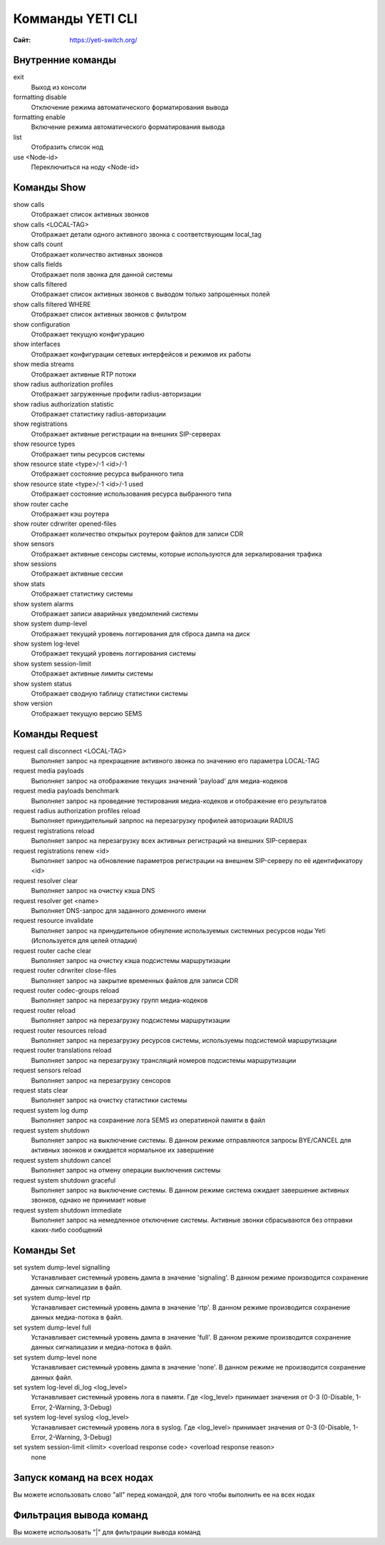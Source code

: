 .. :maxdepth: 2

========================================
Комманды YETI CLI
========================================

:Сайт: https://yeti-switch.org/

Внутренние команды
-----------------

exit
    Выход из консоли
formatting disable
    Отключение режима автоматического форматирования вывода
formatting enable
    Включение режима автоматического форматирования вывода
list
    Отобразить список нод
use <Node-id>
    Переключиться на ноду <Node-id>
    
Команды Show
-------------

show calls
    Отображает список активных звонков
show calls <LOCAL-TAG>
    Отображает детали одного активного звонка с соответствующим local_tag
show calls count
    Отображает количество активных звонков
show calls fields
    Отображает поля звонка для данной системы
show calls filtered
    Отображает список активных звонков с выводом только запрошенных полей
show calls filtered WHERE
    Отображает список активных звонков с фильтром
show configuration
    Отображает текущую конфигурацию
show interfaces
    Отображает конфигурации сетевых интерфейсов и режимов их работы
show media streams
    Отображает активные RTP потоки
show radius authorization profiles
    Отображает загруженные профили radius-авторизации
show radius authorization statistic
    Отображает статистику radius-авторизации
show registrations
    Отображает активные регистрации на внешних SIP-серверах
show resource types
    Отображает типы ресурсов системы
show resource state <type>/-1 <id>/-1
    Отображает состояние ресурса выбранного типа
show resource state <type>/-1 <id>/-1 used
    Отображает состояние использования ресурса выбранного типа
show router cache
    Отображает кэш роутера
show router cdrwriter opened-files
    Отображает количество открытых роутером файлов для записи CDR
show sensors
    Отображает активные сенсоры системы, которые используются для зеркалирования трафика
show sessions 
    Отображает активные сессии
show stats
    Отображает статистику системы
show system alarms
    Отображает записи аварийных уведомлений системы
show system dump-level
    Отображает текущий уровень логгирования для сброса дампа на диск
show system log-level
    Отображает текущий уровень логгирования системы
show system session-limit
    Отображает активные лимиты системы
show system status
    Отображает сводную таблицу статистики системы
show version
    Отображает текущую версию SEMS


Команды Request
----------------

request call disconnect <LOCAL-TAG>
    Выполняет запрос на прекращение активного звонка по значению его параметра LOCAL-TAG
request media payloads
    Выполняет запрос на отображение текущих значений 'payload' для медиа-кодеков
request media payloads benchmark
    Выполняет запрос на проведение тестирования медиа-кодеков и отображение его результатов
request radius authorization profiles reload
    Выполняет принудительный запрпос на перезагрузку профилей авторизации RADIUS
request registrations reload
    Выполняет запрос на перезагрузку всех активных регистраций на внешних SIP-серверах
request registrations renew <id>
    Выполняет запрос на обновление параметров регистрации на внешнем SIP-серверу по её идентификатору <id>
request resolver clear
    Выполняет запрос на очистку кэша DNS
request resolver get <name>
    Выполняет DNS-запрос для заданного доменного имени
request resource invalidate
    Выполняет запрос на принудительное обнуление используемых системных ресурсов ноды Yeti (Используется для целей отладки)
request router cache clear
    Выполняет запрос на очистку кэша подсистемы маршрутизации
request router cdrwriter close-files
    Выполняет запрос на закрытие временных файлов для записи CDR
request router codec-groups reload 
    Выполняет запрос на перезагрузку групп медиа-кодеков
request router reload
    Выполняет запрос на перезагрузку подсистемы маршрутизации
request router resources reload
    Выполняет запрос на перезагрузку ресурсов системы, используемы подсистемой маршрутизации
request router translations reload 
    Выполняет запрос на перезагрузку трансляций номеров подсистемы маршрутизации
request sensors reload
    Выполняет запрос на перезагрузку сенсоров 
request stats clear
    Выполняет запрос на очистку статистики системы
request system log dump
    Выполняет запрос на сохранение лога SEMS из оперативной памяти в файл
request system shutdown
    Выполняет запрос на выключение системы. В данном режиме отправляются запросы BYE/CANCEL для активных звонков и ожидается нормальное их завершение
request system shutdown cancel
    Выполняет запрос на отмену операции выключения системы
request system shutdown graceful
    Выполняет запрос на выключение системы. В данном режиме система ожидает завершение активных звонков, однако не принимает новые
request system shutdown immediate
    Выполняет запрос на немедленное отключение системы. Активные звонки сбрасываются без отправки каких-либо сообщений





Команды Set
------------
set system dump-level signalling
    Устанавливает системный уровень дампа в значение 'signaling'. В данном режиме производится сохранение данных сигналицазии в файл.
set system dump-level rtp
    Устанавливает системный уровень дампа в значение 'rtp'. В данном режиме производится сохранение данных медиа-потока в файл.

set system dump-level full
    Устанавливает системный уровень дампа в значение 'full'. В данном режиме производится сохранение данных сигналицазии и медиа-потока в файл.
    
set system dump-level none
    Устанавливает системный уровень дампа в значение 'none'. В данном режиме не производится сохранение данных файл.
    
set system log-level di_log <log_level>
    Устанавливает системный уровень лога в памяти. Где <log_level> принимает значения от 0-3 (0-Disable, 1-Error, 2-Warning, 3-Debug)
    
set system log-level syslog <log_level>
    Устанавливает системный уровень лога в syslog. Где <log_level> принимает значения от 0-3 (0-Disable, 1-Error, 2-Warning, 3-Debug)
    
set system session-limit <limit> <overload response code> <overload response reason> 
    none
        


Запуск команд на всех нодах
------------------------
Вы можете использовать слово "all" перед командой, для того чтобы выполнить ее на всех нодах


Фильтрация вывода команд
------------------------
Вы можете использовать "|" для фильтрации вывода команд
